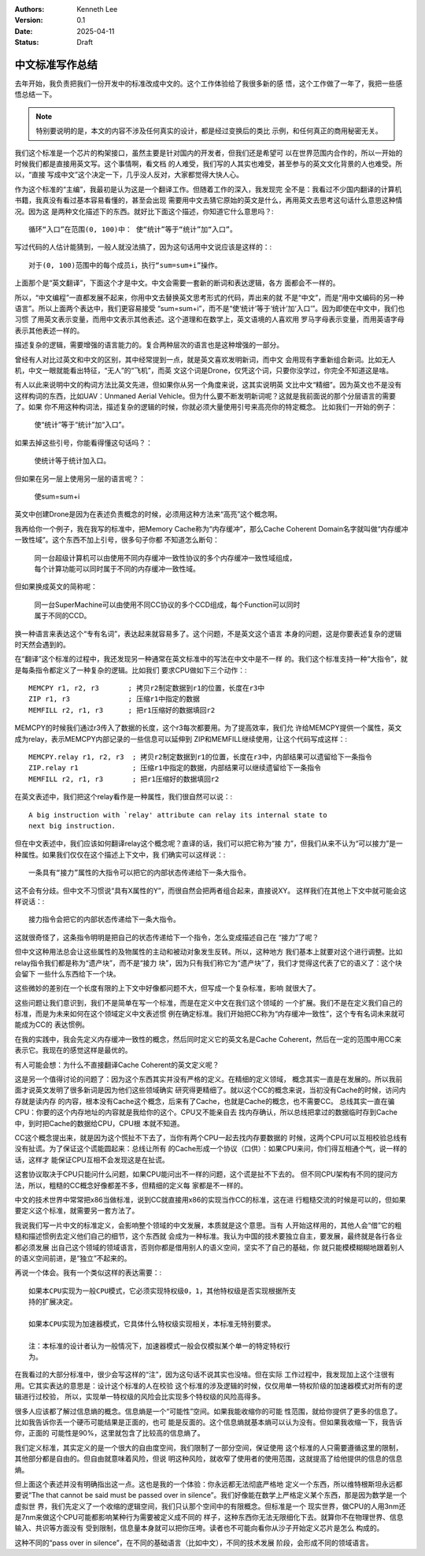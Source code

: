 .. Kenneth Lee 版权所有 2025

:Authors: Kenneth Lee
:Version: 0.1
:Date: 2025-04-11
:Status: Draft

中文标准写作总结
****************

去年开始，我负责把我们一份开发中的标准改成中文的。这个工作体验给了我很多新的感
悟，这个工作做了一年了，我把一些感悟总结一下。

.. note:: 特别要说明的是，本文的内容不涉及任何真实的设计，都是经过变换后的类比
   示例，和任何真正的商用秘密无关。

我们这个标准是一个芯片的构架接口，虽然主要是针对国内的开发者，但我们还是希望可
以在世界范围内合作的，所以一开始的时候我们都是直接用英文写。这个事情啊，看文档
的人难受，我们写的人其实也难受，甚至参与的英文文化背景的人也难受。所以，“直接
写成中文”这个决定一下，几乎没人反对，大家都觉得大快人心。

作为这个标准的“主编”，我最初是认为这是一个翻译工作。但随着工作的深入，我发现完
全不是：我看过不少国内翻译的计算机书籍，我真没有看过基本容易看懂的，甚至会出现
需要用中文去猜它原始的英文是什么，再用英文去思考这句话什么意思这种情况。因为这
是两种文化描述下的东西。就好比下面这个描述，你知道它什么意思吗？::

  循环“入口”在范围(0, 100)中： 使“统计”等于“统计”加“入口”。

写过代码的人估计能猜到，一般人就没法搞了，因为这句话用中文说应该是这样的：::

  对于(0, 100)范围中的每个成员i，执行“sum=sum+i”操作。

上面那个是“英文翻译”，下面这个才是中文。中文会需要一套新的断词和表达逻辑，各方
面都会不一样的。

所以，“中文编程”一直都发展不起来，你用中文去替换英文思考形式的代码，弄出来的就
不是“中文”，而是“用中文编码的另一种语言”。所以上面两个表达中，我们更容易接受
“sum=sum+i”，而不是“使‘统计’等于‘统计’加‘入口’”。因为即使在中文中，我们也习惯
了用英文表示变量，而用中文表示其他表述。这个道理和在数学上，英文语境的人喜欢用
罗马字母表示变量，而用英语字母表示其他表述一样的。

描述复杂的逻辑，需要增强的语言能力的。复合两种层次的语言也是这种增强的一部分。

曾经有人对比过英文和中文的区别，其中经常提到一点，就是英文喜欢发明新词，而中文
会用现有字重新组合新词。比如无人机，中文一眼就能看出特征，“无人”的“飞机”，而英
文这个词是Drone，仅凭这个词，只要你没学过，你完全不知道这是啥。

有人以此来说明中文的构词方法比英文先进，但如果你从另一个角度来说，这其实说明英
文比中文“精细”。因为英文也不是没有这样构词的东西，比如UAV：Unmaned Aerial
Vehicle。但为什么要不断发明新词呢？这就是我前面说的那个分层语言的需要了。如果
你不用这种构词法，描述复杂的逻辑的时候，你就必须大量使用引号来高亮你的特定概念。
比如我们一开始的例子：

  | 使“统计”等于“统计”加“入口”。

如果去掉这些引号，你能看得懂这句话吗？：

  | 使统计等于统计加入口。

但如果在另一层上使用另一层的语言呢？：

  | 使sum=sum+i

英文中创建Drone是因为在表述负责概念的时候，必须用这种方法来“高亮”这个概念啊。

我再给你一个例子，我在我写的标准中，把Memory Cache称为“内存缓冲”，那么Cache
Coherent Domain名字就叫做“内存缓冲一致性域”。这个东西不加上引号，很多句子你都
不知道怎么断句：

  | 同一台超级计算机可以由使用不同内存缓冲一致性协议的多个内存缓冲一致性域组成，
  | 每个计算功能可以同时属于不同的内存缓冲一致性域。

但如果换成英文的简称呢：

  | 同一台SuperMachine可以由使用不同CC协议的多个CCD组成，每个Function可以同时
  | 属于不同的CCD。

换一种语言来表达这个“专有名词”，表达起来就容易多了。这个问题，不是英文这个语言
本身的问题，这是你要表述复杂的逻辑时天然会遇到的。

在“翻译”这个标准的过程中，我还发现另一种通常在英文标准中的写法在中文中是不一样
的。我们这个标准支持一种“大指令”，就是每条指令都定义了一种复杂的逻辑。比如我们
要求CPU做如下三个动作：::

  MEMCPY r1, r2, r3       ; 拷贝r2制定数据到r1的位置，长度在r3中
  ZIP r1, r3              ; 压缩r1中指定的数据
  MEMFILL r2, r1, r3      ; 把r1压缩好的数据填回r2

MEMCPY的时候我们通过r3传入了数据的长度，这个r3每次都要用。为了提高效率，我们允
许给MEMCPY提供一个属性，英文成为relay，表示MEMCPY内部记录的一些信息可以延伸到
ZIP和MEMFILL继续使用，让这个代码写成这样：::

  MEMCPY.relay r1, r2, r3  ; 拷贝r2制定数据到r1的位置，长度在r3中，内部结果可以遗留给下一条指令
  ZIP.relay r1             ; 压缩r1中指定的数据，内部结果可以继续遗留给下一条指令
  MEMFILL r2, r1, r3       ; 把r1压缩好的数据填回r2

在英文表述中，我们把这个relay看作是一种属性，我们很自然可以说：::

  A big instruction with `relay' attribute can relay its internal state to
  next big instruction.

但在中文表述中，我们应该如何翻译relay这个概念呢？直译的话，我们可以把它称为“接
力”，但我们从来不认为“可以接力”是一种属性。如果我们仅仅在这个描述上下文中，我
们确实可以这样说：::

  一条具有“接力”属性的大指令可以把它的内部状态传递给下一条大指令。

这不会有分歧。但中文不习惯说“具有X属性的Y”，而很自然会把两者组合起来，直接说XY。
这样我们在其他上下文中就可能会这样说话：::

  接力指令会把它的内部状态传递给下一条大指令。

这就很奇怪了，这条指令明明是把自己的状态传递给下一个指令，怎么变成描述自己在
“接力”了呢？

但中文这种用法总会让这些属性的及物属性的主动和被动对象发生反转。所以，这种地方
我们基本上就要对这个进行调整。比如relay指令我们都是称为“遗产块”，而不是“接力
块”，因为只有我们称它为“遗产块”了，我们才觉得这代表了它的语义了：这个块会留下
一些什么东西给下一个块。

这些微妙的差别在一个长度有限的上下文中好像都问题不大，但写成一个复杂标准，影响
就很大了。

这些问题让我们意识到，我们不是简单在写一个标准，而是在定义中文在我们这个领域的
一个扩展。我们不是在定义我们自己的标准，而是为未来如何在这个领域定义中文表述惯
例在确定标准。我们开始把CC称为“内存缓冲一致性”，这个专有名词未来就可能成为CC的
表达惯例。

在我的实践中，我会先定义内存缓冲一致性的概念，然后同时定义它的英文名是Cache
Coherent，然后在一定的范围中用CC来表示它。我现在的感觉这样是最优的。

有人可能会想：为什么不直接翻译Cache Coherent的英文定义呢？

这是另一个值得讨论的问题了：因为这个东西其实并没有严格的定义。在精细的定义领域，
概念其实一直是在发展的。所以我前面才说英文发明了很多新词是因为他们这些领域确实
研究得更精细了。就以这个CC的概念来说，当初没有Cache的时候，访问内存就是读内存
的内容，根本没有Cache这个概念，后来有了Cache，也就是Cache的概念，也不需要CC。
总线其实一直在骗CPU：你要的这个内存地址的内容就是我给你的这个。CPU又不能亲自去
找内存确认，所以总线把拿过的数据临时存到Cache中，到时把Cache的数据给CPU，CPU根
本就不知道。

CC这个概念提出来，就是因为这个慌扯不下去了，当你有两个CPU一起去找内存要数据的
时候，这两个CPU可以互相校验总线有没有扯谎。为了保证这个谎能圆起来：总线让所有
的Cache形成一个协议（口供）：如果CPU来问，你们得互相通个气，说一样的话，这样才
能保证CPU互相不会发现这是在扯谎。

这套协议取决于CPU只能问什么问题，如果CPU能问出不一样的问题，这个谎是扯不下去的。
但不同CPU架构有不同的提问方法，所以，粗糙的CC概念好像都差不多，但精细的定义每
家都是不一样的。

中文的技术世界中常常把x86当做标准，说到CC就直接用x86的实现当作CC的标准，这在进
行粗糙交流的时候是可以的，但如果要定义这个标准，就需要另一套方法了。

我说我们写一片中文的标准定义，会影响整个领域的中文发展，本质就是这个意思。当有
人开始这样用的，其他人会“借”它的粗糙和描述惯例去定义他们自己的细节，这个东西就
会成为一种标准。我认为中国的技术要独立自主，要发展，最终就是各行各业都必须发展
出自己这个领域的领域语言，否则你都是借用别人的语义空间，坚实不了自己的基础，你
就只能模模糊糊地跟着别人的语义空间前进，是“独立”不起来的。

再说一个体会。我有一个类似这样的表达需要：::

  如果本CPU实现为一般CPU模式，它必须实现特权级0，1，其他特权级是否实现根据所支
  持的扩展决定。

  如果本CPU实现为加速器模式，它具体什么特权级实现相关，本标准无特别要求。

  注：本标准的设计者认为一般情况下，加速器模式一般会仅模拟某个单一的特定特权行
  为。

在我看过的大部分标准中，很少会写这样的“注”，因为这句话不说其实也没啥。但在实际
工作过程中，我发现加上这个注很有用。它其实表达的意思是：设计这个标准的人在校验
这个标准的涉及逻辑的时候，仅仅用单一特权阶级的加速器模式对所有的逻辑进行过校验，
所以，实现单一特权级的风险会比实现多个特权级的风险高得多。

很多人应该都了解过信息熵的概念。信息熵是一个“可能性”空间。如果我能收缩你的可能
性范围，就给你提供了更多的信息了。比如我告诉你丢一个硬币可能结果是正面的，也可
能是反面的。这个信息熵就基本熵可以认为没有。但如果我收缩一下，我告诉你，正面的
可能性是90%，这里就包含了比较高的信息熵了。

我们定义标准，其实定义的是一个很大的自由度空间，我们限制了一部分空间，保证使用
这个标准的人只需要遵循这里的限制，其他部分都是自由的。但自由就意味着风险，但说
明这种风险，就收窄了使用者的使用范围，这就提高了给他提供的信息的信息熵。

但上面这个表述并没有明确指出这一点。这也是我的一个体验：你永远都无法彻底严格地
定义一个东西，所以维特根斯坦永远都要说“The that cannot be said must be passed
over in silence”。我们好像能在数学上严格定义某个东西，那是因为数学是一个虚拟世
界，我们先定义了一个收缩的逻辑空间，我们只认那个空间中的有限概念。但标准是一个
现实世界，做CPU的人用3nm还是7nm来做这个CPU可能都影响某种行为需要被定义成不同的
样子，这种东西你无法无限细化下去。就算你不在物理世界、信息输入、共识等方面没有
受到限制，信息量本身就可以把你压垮。读者也不可能向看你从沙子开始定义芯片是怎么
构成的。

这种不同的“pass over in silence”，在不同的基础语言（比如中文），不同的技术发展
阶段，会形成不同的领域语言。
